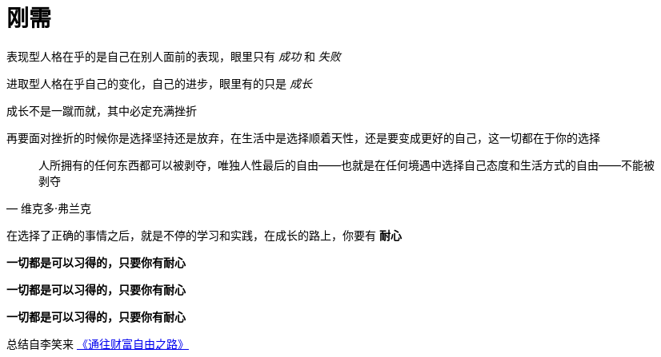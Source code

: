 = 刚需
:nofooter:

表现型人格在乎的是自己在别人面前的表现，眼里只有 _成功_ 和 _失败_

进取型人格在乎自己的变化，自己的进步，眼里有的只是 _成长_

成长不是一蹴而就，其中必定充满挫折

再要面对挫折的时候你是选择坚持还是放弃，在生活中是选择顺着天性，还是要变成更好的自己，这一切都在于你的选择

[quote, 维克多·弗兰克]
人所拥有的任何东西都可以被剥夺，唯独人性最后的自由——也就是在任何境遇中选择自己态度和生活方式的自由——不能被剥夺

在选择了正确的事情之后，就是不停的学习和实践，在成长的路上，你要有 *耐心*

*一切都是可以习得的，只要你有耐心*

*一切都是可以习得的，只要你有耐心*

*一切都是可以习得的，只要你有耐心*

总结自李笑来 link:index.html[《通往财富自由之路》]